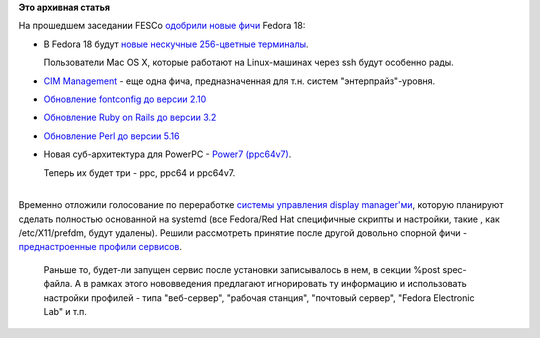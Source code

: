 .. title: И опять новые "фичи" Fedora 18
.. slug: И-опять-новые-фичи-fedora-18
.. date: 2012-07-10 12:44:27
.. tags:
.. category:
.. link:
.. description:
.. type: text
.. author: Peter Lemenkov

**Это архивная статья**


| На прошедшем заседании FESCo `одобрили новые
  фичи <http://thread.gmane.org/gmane.linux.redhat.fedora.devel/166519/focus=166532>`__
  Fedora 18:

-  В Fedora 18 будут `новые нескучные 256-цветные
   терминалы <https://fedoraproject.org/wiki/Features/256_Color_Terminals>`__.

   Пользователи Mac OS X, которые работают на Linux-машинах через ssh
   будут особенно рады.

-  `CIM
   Management <https://fedoraproject.org/wiki/Features/CIMManagement>`__
   - еще одна фича, предназначенная для т.н. систем "энтерпрайз"-уровня.

-  `Обновление fontconfig до версии
   2.10 <https://fedoraproject.org/wiki/Features/Fontconfig2.10>`__
-  `Обновление Ruby on Rails до версии
   3.2 <https://fedoraproject.org/wiki/Features/Rails_3.2>`__
-  `Обновление Perl до версии
   5.16 <https://fedoraproject.org/wiki/Features/perl5.16>`__
-  Новая суб-архитектура для PowerPC - `Power7
   (ppc64v7) <https://fedoraproject.org/wiki/Features/Power7Subarch>`__.

   Теперь их будет три - ppc, ppc64 и ppc64v7.


| 
| Временно отложили голосование по переработке `системы управления
  display
  manager'ми <https://fedoraproject.org/wiki/Features/DisplayManagerRework>`__,
  которую планируют сделать полностью основанной на systemd (все
  Fedora/Red Hat специфичные скрипты и настройки, такие , как
  /etc/X11/prefdm, будут удалены). Решили рассмотреть принятие после
  другой довольно спорной фичи - `преднастроенные профили
  сервисов <https://fedoraproject.org/wiki/Features/PackagePresets>`__.

  Раньше то, будет-ли запущен сервис после установки записывалось в нем,
  в секции %post spec-файла. А в рамках этого нововведения предлагают
  игнорировать ту информацию и использовать настройки профилей - типа
  "веб-сервер", "рабочая станция", "почтовый сервер", "Fedora Electronic
  Lab" и т.п.
